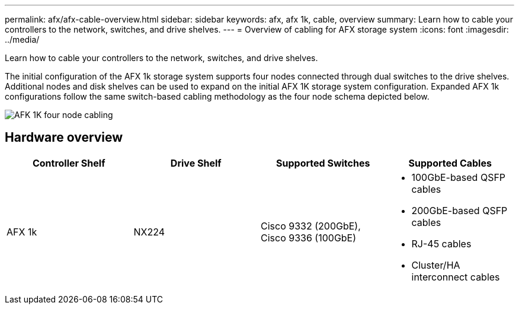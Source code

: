 ---
permalink: afx/afx-cable-overview.html
sidebar: sidebar
keywords: afx, afx 1k, cable, overview
summary: Learn how to cable your controllers to the network, switches, and drive shelves. 
---
= Overview of cabling for AFX storage system
:icons: font
:imagesdir: ../media/

[.lead]
Learn how to cable your controllers to the network, switches, and drive shelves. 

The initial configuration of the AFX 1k storage system supports four nodes connected through dual switches to the drive shelves. Additional nodes and disk shelves can be used to expand on the initial AFX 1K storage system configuration. Expanded AFX 1k configurations follow the same switch-based cabling methodology as the four node schema depicted below. 

image:../media/afx_cable_overview_half_node.png[AFK 1K four node cabling]

== Hardware overview

[options="header"]
|===
a| *Controller Shelf* a| *Drive Shelf* a| *Supported Switches* a| *Supported Cables*
a|
AFX 1k
a|
NX224
a|
Cisco 9332 (200GbE), Cisco 9336 (100GbE)
a|
* 100GbE-based QSFP cables
* 200GbE-based QSFP cables 
* RJ-45 cables
* Cluster/HA interconnect cables
|===